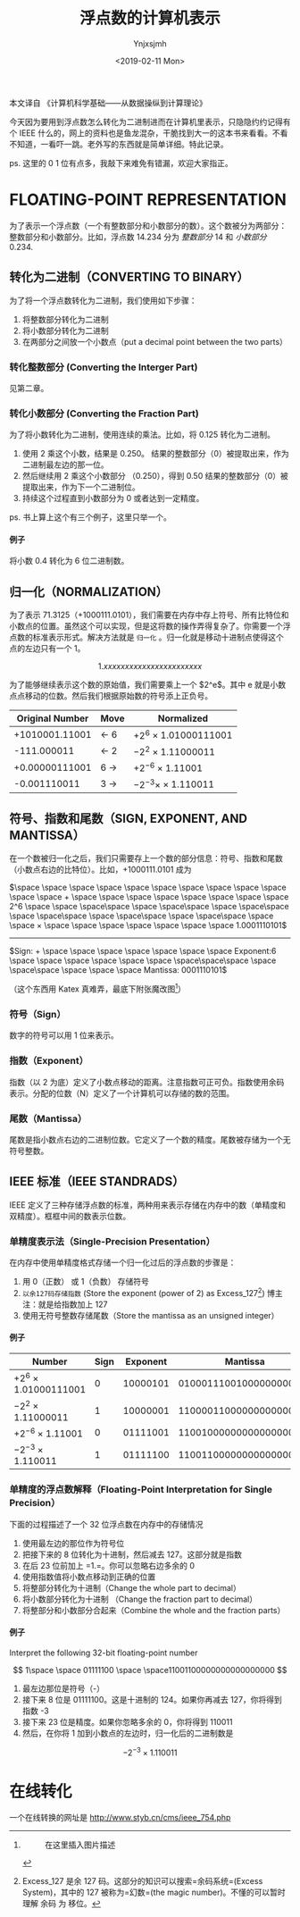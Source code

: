 #+OPTIONS: ':nil *:t -:t ::t <:t H:5 \n:nil ^:{} arch:headline
#+OPTIONS: author:t broken-links:nil c:nil creator:nil
#+OPTIONS: d:(not "LOGBOOK") date:t e:t email:nil f:t inline:t num:t
#+OPTIONS: p:nil pri:nil prop:nil stat:t tags:t tasks:t tex:t
#+OPTIONS: timestamp:t title:t toc:t todo:t |:t
#+TITLE: 浮点数的计算机表示
#+DATE: <2019-02-11 Mon>
#+AUTHOR: Ynjxsjmh
#+EMAIL: ynjxsjmh@gmail.com
#+FILETAGS: ::

本文译自 《计算机科学基础------从数据操纵到计算理论》

今天因为要用到浮点数怎么转化为二进制进而在计算机里表示，只隐隐约约记得有个
IEEE
什么的，网上的资料也是鱼龙混杂，干脆找到大一的这本书来看看。不看不知道，一看吓一跳。老外写的东西就是简单详细。特此记录。

ps. 这里的 0 1 位有点多，我敲下来难免有错漏，欢迎大家指正。

* FLOATING-POINT REPRESENTATION
  :PROPERTIES:
  :CUSTOM_ID: floating-point-representation
  :END:

为了表示一个浮点数（一个有整数部分和小数部分的数）。这个数被分为两部分：整数部分和小数部分。比如，浮点数
14.234 分为 /整数部分/ 14 和 /小数部分/ 0.234.

** 转化为二进制（CONVERTING TO BINARY）
   :PROPERTIES:
   :CUSTOM_ID: 转化为二进制converting-to-binary
   :END:

为了将一个浮点数转化为二进制，我们使用如下步骤：

1. 将整数部分转化为二进制
2. 将小数部分转化为二进制
3. 在两部分之间放一个小数点（put a decimal point between the two parts）

*** 转化整数部分 (Converting the Interger Part)
    :PROPERTIES:
    :CUSTOM_ID: 转化整数部分-converting-the-interger-part
    :END:

见第二章。

*** 转化小数部分 (Converting the Fraction Part)
    :PROPERTIES:
    :CUSTOM_ID: 转化小数部分-converting-the-fraction-part
    :END:

为了将小数转化为二进制，使用连续的乘法。比如，将 0.125 转化为二进制。

1. 使用 2 乘这个小数，结果是 0.250。
   结果的整数部分（0）被提取出来，作为二进制最左边的那一位。
2. 然后继续用 2 乘这个小数部分 （0.250），得到 0.50
   结果的整数部分（0）被提取出来，作为下一个二进制位。
3. 持续这个过程直到小数部分为 0 或者达到一定精度。

ps. 书上算上这个有三个例子，这里只举一个。

**** 例子
     :PROPERTIES:
     :CUSTOM_ID: 例子
     :END:

将小数 0.4 转化为 6 位二进制数。
[[https://github.com/Ynjxsjmh/ynjxsjmh.github.io/blob/master/img/2018/2018-12-04-01-01.png]]

** 归一化（NORMALIZATION）
   :PROPERTIES:
   :CUSTOM_ID: 归一化normalization
   :END:

为了表示
71.3125（+1000111.0101），我们需要在内存中存上符号、所有比特位和小数点的位置。虽然这个可以实现，但是这将数的操作弄得复杂了。你需要一个浮点数的标准表示形式。解决方法就是
=归一化= 。归一化就是移动十进制点使得这个点的左边只有一个 1。

$$
1.xxxxxxxxxxxxxxxxxxxxxxx
$$

为了能够继续表示这个数的原始值，我们需要乘上一个 $2^e$。其中 e
就是小数点点移动的位数。然后我们根据原始数的符号添上正负号。

| *Original Number*   | *Move*      | *Normalized*             |
|---------------------+-------------+--------------------------|
| +1010001.11001      | $\gets$ 6   | $+2^6$ × 1.01000111001   |
| -111.000011         | $\gets$ 2   | $-2^2$ × 1.11000011      |
| +0.00000111001      | 6 $\to$     | $+2^{-6}$ × 1.11001      |
| -0.001110011        | 3 $\to$     | $-2^{-3} ×$ × 1.110011   |

** 符号、指数和尾数（SIGN, EXPONENT, AND MANTISSA）
   :PROPERTIES:
   :CUSTOM_ID: 符号指数和尾数sign-exponent-and-mantissa
   :END:

在一个数被归一化之后，我们只需要存上一个数的部分信息：符号、指数和尾数（小数点右边的比特位）。比如，+1000111.0101
成为

$\space \space \space \space \space \space \space \space \space \space \space \space + \space \space \space \space \space \space \space \space 2^6 \space \space \space\space \space \space\space \space \space\space \space \space\space \space \space\space \space \space\space \space \space × \space \space \space \space \space \space \space 1.0001110101$
------------------------------------------------------------------------------------------------
$Sign: + \space \space \space \space \space \space \space Exponent:6 \space \space \space \space \space \space \space\space\space \space \space\space \space \space \space Mantissa: 0001110101$

（这个东西用 Katex 真难弄，最底下附张魔改图[fn:1]）

*** 符号（Sign）
    :PROPERTIES:
    :CUSTOM_ID: 符号sign
    :END:

数字的符号可以用 1 位来表示。

*** 指数（Exponent）
    :PROPERTIES:
    :CUSTOM_ID: 指数exponent
    :END:

指数（以 2
为底）定义了小数点移动的距离。注意指数可正可负。指数使用余码表示。分配的位数（N）定义了一个计算机可以存储的数的范围。

*** 尾数（Mantissa）
    :PROPERTIES:
    :CUSTOM_ID: 尾数mantissa
    :END:

尾数是指小数点右边的二进制位数。它定义了一个数的精度。尾数被存储为一个无符号整数。

** IEEE 标准（IEEE STANDRADS）
   :PROPERTIES:
   :CUSTOM_ID: ieee-标准ieee-standrads
   :END:

IEEE
定义了三种存储浮点数的标准，两种用来表示存储在内存中的数（单精度和双精度）。框框中间的数表示位数。
[[https://github.com/Ynjxsjmh/ynjxsjmh.github.io/blob/master/img/2018/2018-12-04-01-02.png]]

*** 单精度表示法（Single-Precision Presentation）
    :PROPERTIES:
    :CUSTOM_ID: 单精度表示法single-precision-presentation
    :END:

在内存中使用单精度格式存储一个归一化过后的浮点数的步骤是：

1. 用 0（正数） 或 1（负数） 存储符号
2. =以余127码存储指数= (Store the exponent (power of 2) as
   Excess_127[fn:2]) 博主注：就是给指数加上 127
3. 使用无符号整数存储尾数（Store the mantissa as an unsigned integer）

**** 例子
     :PROPERTIES:
     :CUSTOM_ID: 例子-1
     :END:

| *Number*                 | *Sign*   | *Exponent*   | *Mantissa*                |
|--------------------------+----------+--------------+---------------------------|
| $+2^6$ × 1.01000111001   | 0        | 10000101     | 01000111001000000000000   |
| $-2^2$ × 1.11000011      | 1        | 10000001     | 11000011000000000000000   |
| $+2^{-6}$ × 1.11001      | 0        | 01111001     | 11001000000000000000000   |
| $-2^{-3}$ × 1.110011     | 1        | 01111100     | 11001100000000000000000   |

*** 单精度的浮点数解释（Floating-Point Interpretation for Single Precision）
    :PROPERTIES:
    :CUSTOM_ID: 单精度的浮点数解释floating-point-interpretation-for-single-precision
    :END:

下面的过程描述了一个 32 位浮点数在内存中的存储情况

1. 使用最左边的那位作为符号位
2. 把接下来的 8 位转化为十进制，然后减去 127。这部分就是指数
3. 在后 23 位前加上 =1.=。你可以忽略右边多余的 0
4. 使用指数值将小数点移动到正确的位置
5. 将整部分转化为十进制（Change the whole part to decimal）
6. 将小数部分转化为十进制 （Change the fraction part to decimal）
7. 将整部分和小数部分合起来（Combine the whole and the fraction parts）

**** 例子
     :PROPERTIES:
     :CUSTOM_ID: 例子-2
     :END:

Interpret the following 32-bit floating-point number

$$
1\space \space 01111100 \space \space11001100000000000000000
$$

1. 最左边那位是符号（-）
2. 接下来 8 位是 01111100。这是十进制的 124。如果你再减去 127，你将得到
   指数 -3
3. 接下来 23 位是精度。如果你忽略多余的 0，你将得到 110011
4. 然后，在你将 1 加到小数点的左边时，归一化后的二进制数是

$$
-2^{-3} × 1.110011
$$

* 在线转化
  :PROPERTIES:
  :CUSTOM_ID: 在线转化
  :END:

一个在线转换的网址是 [[http://www.styb.cn/cms/ieee_754.php]]

[fn:1] #+CAPTION: 在这里插入图片描述
       [[https://github.com/Ynjxsjmh/ynjxsjmh.github.io/blob/master/img/2018/2018-12-04-01-03.png]]

[fn:2] Excess_127 是余 127 码。这部分的知识可以搜索=余码系统=(Excess
       System)，其中的 127 被称为=幻数=(the magic
       number)。不懂的可以暂时理解 余码 为 移位。
